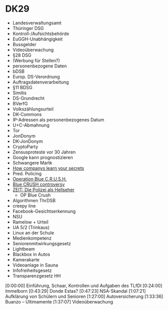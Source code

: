 * DK29
- Landesverwaltungsamt
- Thüringer DSG
- Kontroll-/Aufsichtsbehörde
- EuGGH-Unabhängigkeit
- Bussgelder
- Videoüberwachung
- §28 DSG
- (Werbung für Stellen?)
- personenbezogene Daten
- bDSB
- Europ. DS-Verordnung
- Auftragsdatenverarbeitung
- §11 BDSG
- Simitis
- DS-Grundrecht
- BVerfG
- Volkszählungsurteil
- DK-Commons
- IP-Adressen als personenbezogenes Datum
- U+C-Abmahnung
- Tor
- JonDonym
- DK-JonDonym
- CryptoParty
- Zensusproteste vor 30 Jahren
- Google kann prognostizieren
- Schwangere Martk
- [[http://www.nytimes.com/2012/02/19/magazine/shopping-habits.html%3Fpagewanted%3D1&_r%3D2&hp&][How companys learn your secrets]]
- Pred. Policing
- [[http://www.memphispolice.org/blue%20crush.htm][Operation Blue C.R.U.S.H.]]
- [[http://www.commercialappeal.com/news/2013/jan/27/blue-crush-controversy/][Blue CRUSH controversy]]
- [[http://www.zeit.de/digital/datenschutz/2011-08/predictive-policing][ZEIT: Die Polizei als Hellseher]]
  + OP Blue Crush
- Algorithmen ThrDSB
- creepy line
- Facebook-Gesichtserkennung
- NSU
- Ramelow + Urteil
- UA 5/2 (Trinkaus)
- Linux an der Schule
- Medienkompetenz
- Seniorenmitwirkungsgesetz
- Lightbeam
- Blackbox in Autos
- Kamerakarte
- Videoanlage in Sauna
- Infofreiheitsgesetz
- Transparenzgesetz HH




[0:00:00] Einführung, Schaar, Kontrollen und Aufgaben des TLfDI
[0:24:00] Immelborn
[0:43:29] Donde Estas?
[0:47:23] NSA-Skandal
[1:07:21] Aufklärung von Schülern und Senioren
[1:27:00] Autoversicherung
[1:33:36] Buanzo -- Ultimamente
[1:37:07] Videoüberwachung

